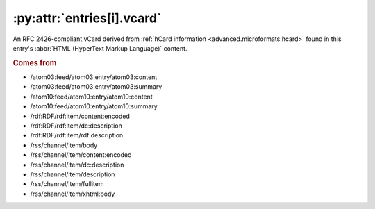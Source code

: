 .. _reference.entry.vcard:

:py:attr:`entries[i].vcard`
===========================

An RFC 2426-compliant vCard derived from :ref:`hCard information
<advanced.microformats.hcard>` found in this entry's :abbr:`HTML (HyperText
Markup Language)` content.


.. rubric:: Comes from

* /atom03:feed/atom03:entry/atom03:content
* /atom03:feed/atom03:entry/atom03:summary
* /atom10:feed/atom10:entry/atom10:content
* /atom10:feed/atom10:entry/atom10:summary
* /rdf:RDF/rdf:item/content:encoded
* /rdf:RDF/rdf:item/dc:description
* /rdf:RDF/rdf:item/rdf:description
* /rss/channel/item/body
* /rss/channel/item/content:encoded
* /rss/channel/item/dc:description
* /rss/channel/item/description
* /rss/channel/item/fullitem
* /rss/channel/item/xhtml:body
